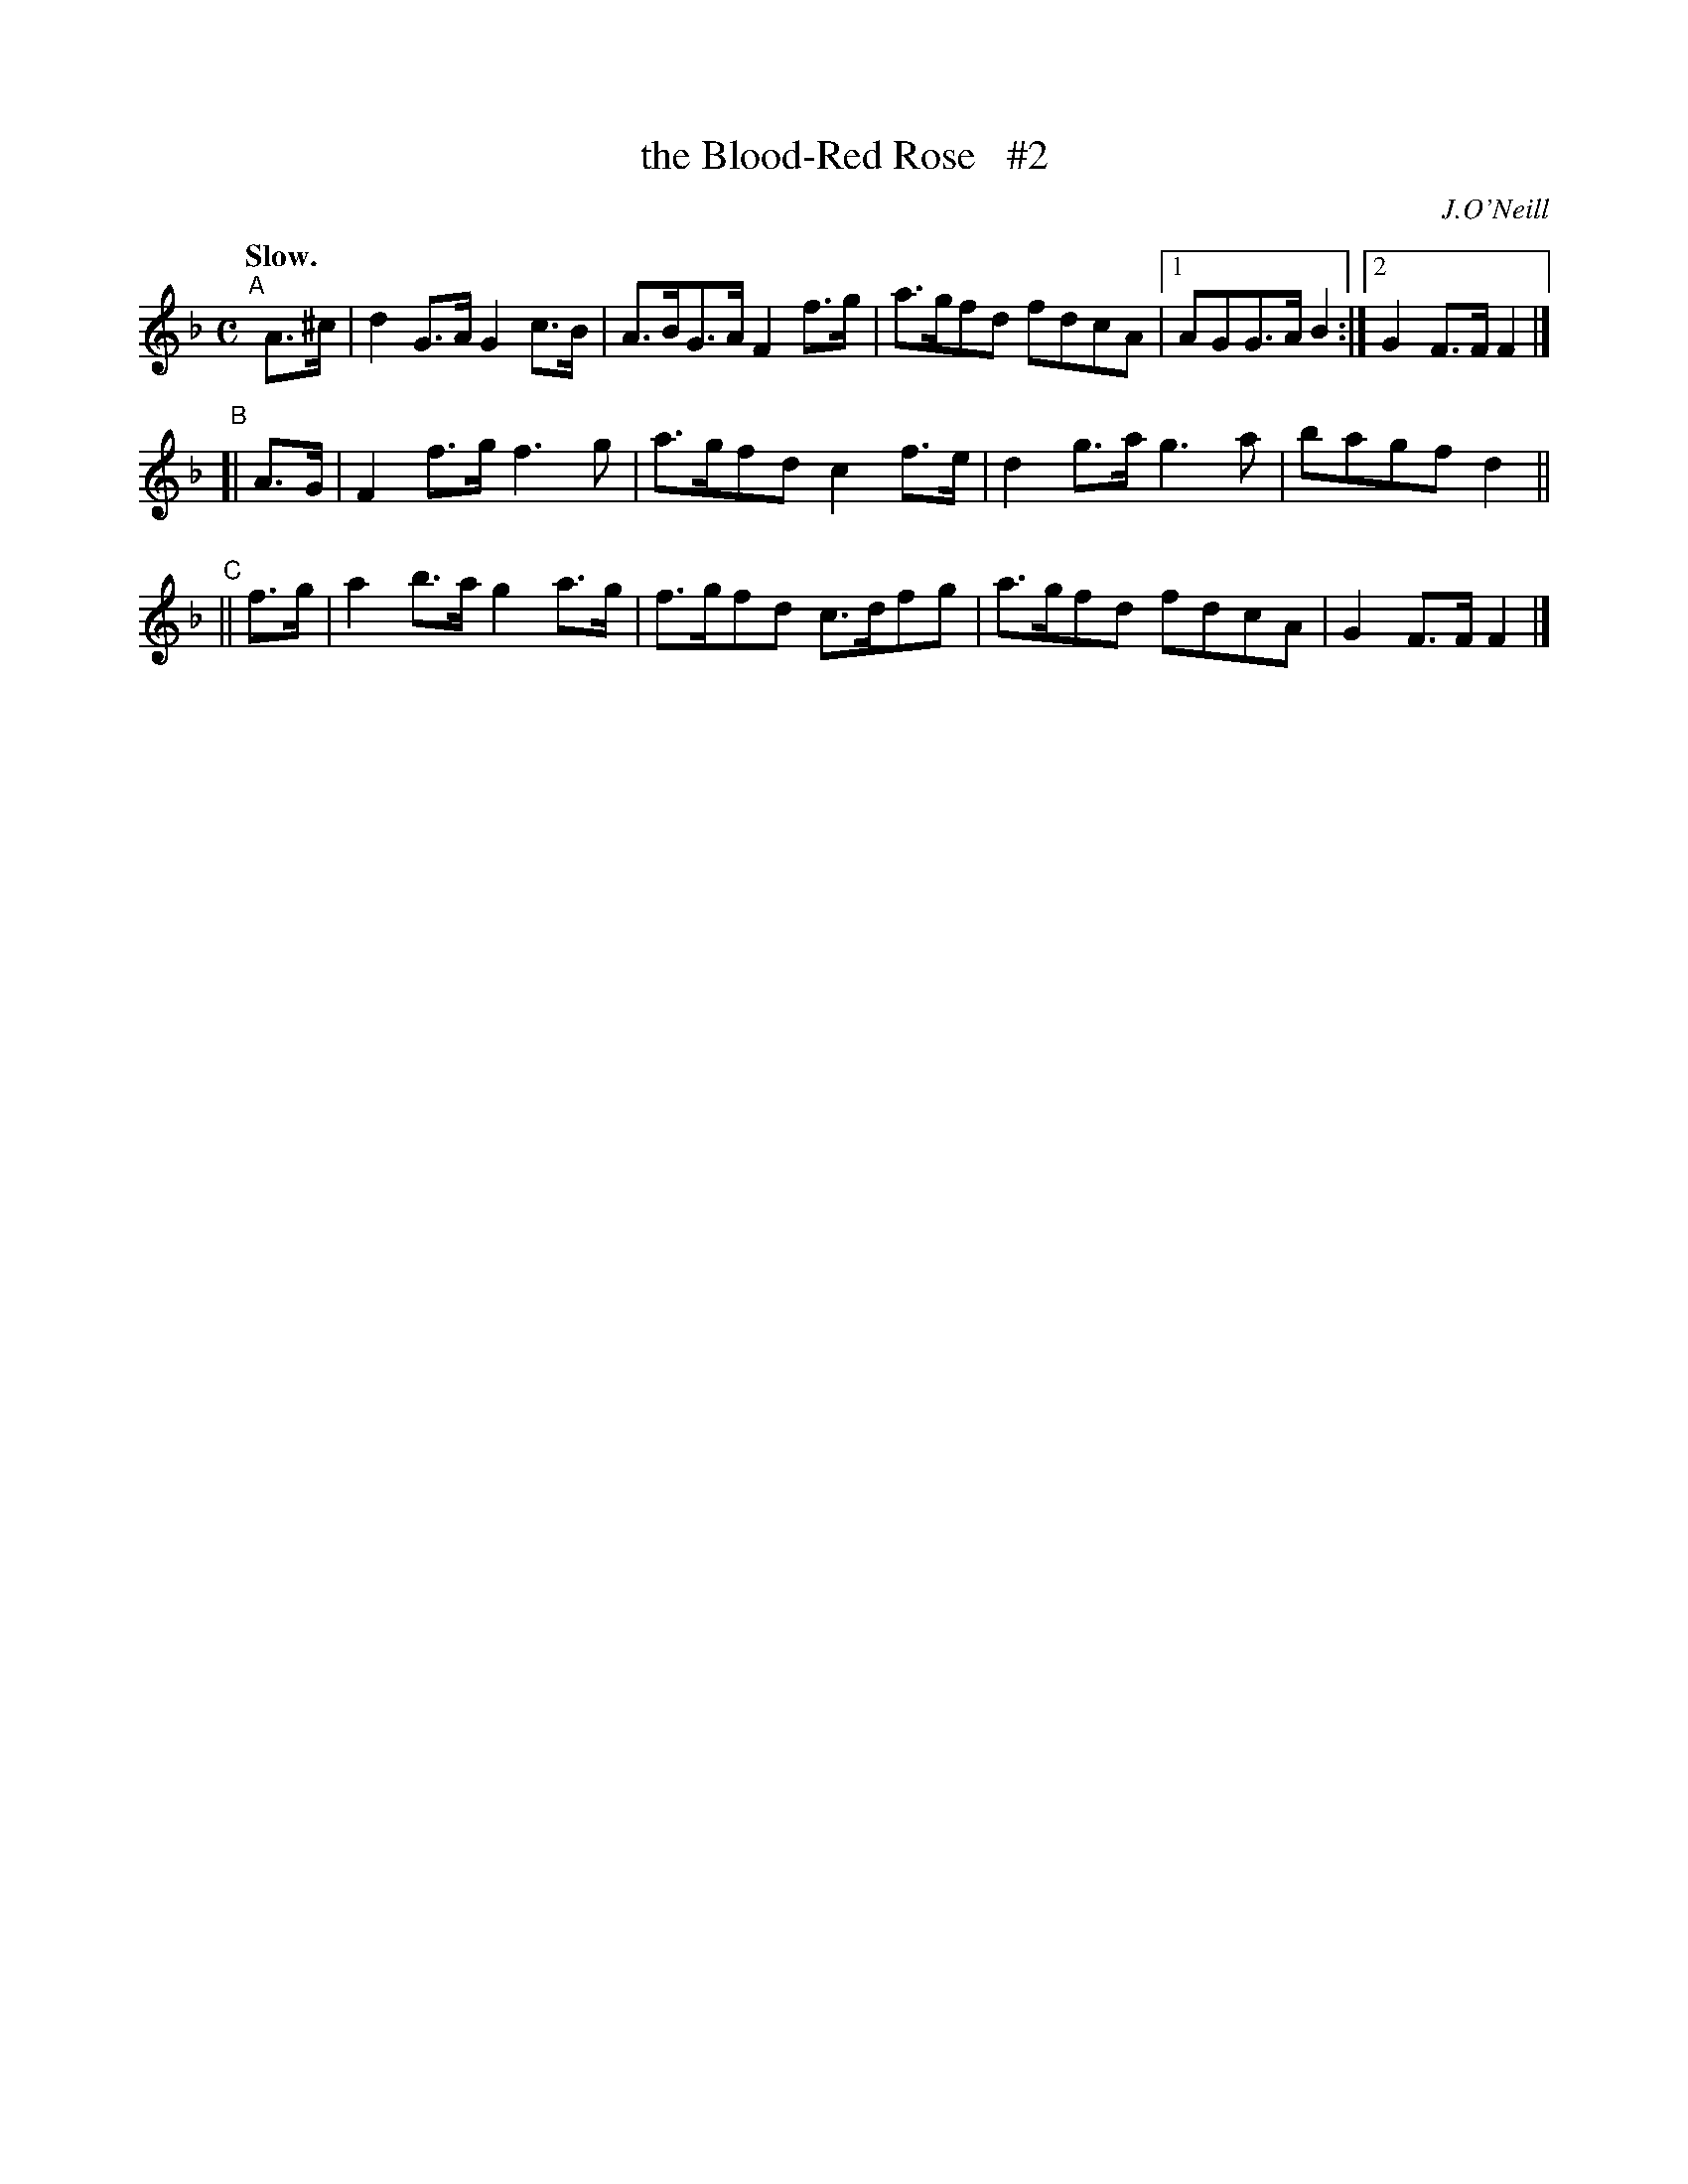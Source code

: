 X: 383
T: the Blood-Red Rose   #2
R: air, march
%S: s:3 b:16(5+4+4)
B: O'Neill's 1850 #383
O: J.O'Neill
Z: Chris Falt, cfalt@trytel.com
N: Compacted via repeats and multiple endings [JC]
N: Slurs removed to enable compaction, and to simplify teaching of "airs" styling.
N: The key of the A part is ambiguous; the B and C parts are more clearly in F.
Q: "Slow."
M: C
L: 1/8
K: F
"^A"[|] A>^c | d2G>A G2c>B | A>BG>A F2f>g | a>gfd fdcA |1 AGG>A B2 :|2 G2F>F F2 |]
"^B"[| A>G | F2f>g f3g | a>gfd c2f>e | d2g>a g3a | bagfd2 ||
"^C"|| f>g | a2b>a g2a>g | f>gfd c>dfg | a>gfd fdcA | G2F>F F2 |]
